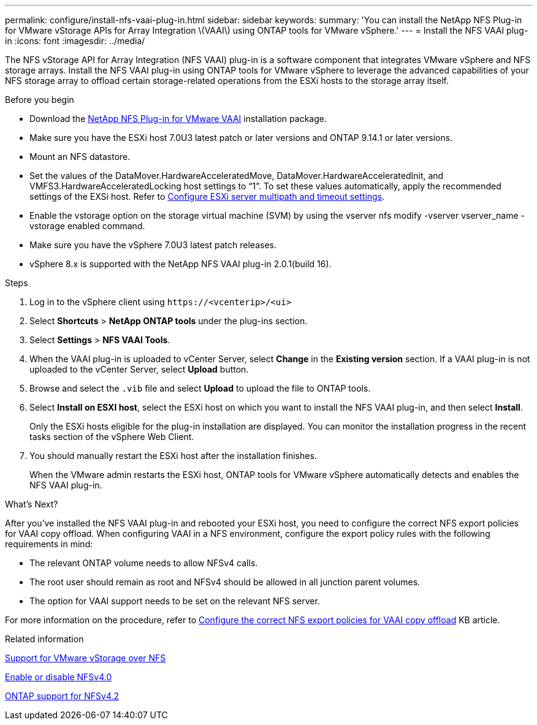 ---
permalink: configure/install-nfs-vaai-plug-in.html
sidebar: sidebar
keywords:
summary: 'You can install the NetApp NFS Plug-in for VMware vStorage APIs for Array Integration \(VAAI\) using ONTAP tools for VMware vSphere.'
---
= Install the NFS VAAI plug-in
:icons: font
:imagesdir: ../media/

[.lead]
The NFS vStorage API for Array Integration (NFS VAAI) plug-in is a software component that integrates VMware vSphere and NFS storage arrays. 
Install the NFS VAAI plug-in using ONTAP tools for VMware vSphere to leverage the advanced capabilities of your NFS storage array to offload certain storage-related operations from the ESXi hosts to the storage array itself.

.Before you begin

* Download the https://mysupport.netapp.com/site/products/all/details/nfsplugin-vmware-vaai/downloads-tab[NetApp NFS Plug-in for VMware VAAI] installation package.
* Make sure you have the ESXi host 7.0U3 latest patch or later versions and ONTAP 9.14.1 or later versions. 
* Mount an NFS datastore.
* Set the values of the DataMover.HardwareAcceleratedMove, DataMover.HardwareAcceleratedInit, and VMFS3.HardwareAcceleratedLocking host settings to “1”. To set these values automatically, apply the recommended settings of the EXSi host. Refer to link:../configure/configure-esx-server-multipath-and-timeout-settings.html[Configure ESXi server multipath and timeout settings].
* Enable the vstorage option on the storage virtual machine (SVM) by using the vserver nfs modify -vserver vserver_name -vstorage enabled command.
* Make sure you have the vSphere 7.0U3 latest patch releases.
* vSphere 8.x is supported with the NetApp NFS VAAI plug-in 2.0.1(build 16).

.Steps

. Log in to the vSphere client using `\https://<vcenterip>/<ui>`
. Select *Shortcuts* > *NetApp ONTAP tools* under the plug-ins section.
. Select *Settings* > *NFS VAAI Tools*.
. When the VAAI plug-in is uploaded to vCenter Server, select *Change* in the *Existing version* section. If a VAAI plug-in is not uploaded to the vCenter Server, select *Upload* button.
. Browse and select the `.vib` file and select *Upload* to upload the file to ONTAP tools.
. Select *Install on ESXI host*, select the ESXi host on which you want to install the NFS VAAI plug-in, and then select *Install*.
+
Only the ESXi hosts eligible for the plug-in installation are displayed. You can monitor the installation progress in the recent tasks section of the vSphere Web Client.
. You should manually restart the ESXi host after the installation finishes.
+
When the VMware admin restarts the ESXi host, ONTAP tools for VMware vSphere automatically detects and enables the NFS VAAI plug-in.

.What's Next?

After you’ve installed the NFS VAAI plug-in and rebooted your ESXi host,  you need to configure the correct NFS export policies for VAAI copy offload. When configuring VAAI in a NFS environment, configure the export policy rules with the following requirements in mind:

* The relevant ONTAP volume needs to allow NFSv4 calls.
* The root user should remain as root and NFSv4 should be allowed in all junction parent volumes.
* The option for VAAI support needs to be set on the relevant NFS server.

For more information on the procedure, refer to https://kb.netapp.com/on-prem/ontap/DM/VAAI/VAAI-KBs/Configure_the_correct_NFS_export_policies_for_VAAI_copy_offload[Configure the correct NFS export policies for VAAI copy offload] KB article.

// added as part of github issue https://github.com/NetAppDocs/ontap-tools-vmware-vsphere-10/issues/13
.Related information

https://docs.netapp.com/us-en/ontap/nfs-admin/support-vmware-vstorage-over-nfs-concept.html[Support for VMware vStorage over NFS]

https://docs.netapp.com/us-en/ontap/nfs-admin/enable-disable-nfsv40-task.html[Enable or disable NFSv4.0]

https://docs.netapp.com/us-en/ontap/nfs-admin/ontap-support-nfsv42-concept.html#nfs-v4-2-security-labels[ONTAP support for NFSv4.2]